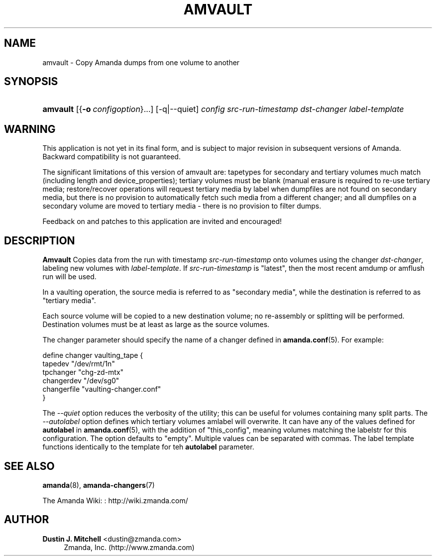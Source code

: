 '\" t
.\"     Title: amvault
.\"    Author: Dustin J. Mitchell <dustin@zmanda.com>
.\" Generator: DocBook XSL Stylesheets vsnapshot_8273 <http://docbook.sf.net/>
.\"      Date: 06/01/2010
.\"    Manual: System Administration Commands
.\"    Source: Amanda 3.1.0
.\"  Language: English
.\"
.TH "AMVAULT" "8" "06/01/2010" "Amanda 3\&.1\&.0" "System Administration Commands"
.\" -----------------------------------------------------------------
.\" * set default formatting
.\" -----------------------------------------------------------------
.\" disable hyphenation
.nh
.\" disable justification (adjust text to left margin only)
.ad l
.\" -----------------------------------------------------------------
.\" * MAIN CONTENT STARTS HERE *
.\" -----------------------------------------------------------------
.SH "NAME"
amvault \- Copy Amanda dumps from one volume to another
.SH "SYNOPSIS"
.HP \w'\fBamvault\fR\ 'u
\fBamvault\fR [{\fB\-o\fR\ \fIconfigoption\fR}...] [\-q|\-\-quiet] \fIconfig\fR \fIsrc\-run\-timestamp\fR \fIdst\-changer\fR \fIlabel\-template\fR
.SH "WARNING"
.PP
This application is not yet in its final form, and is subject to major revision in subsequent versions of Amanda\&. Backward compatibility is not guaranteed\&.
.PP
The significant limitations of this version of amvault are: tapetypes for secondary and tertiary volumes much match (including length and device_properties); tertiary volumes must be blank (manual erasure is required to re\-use tertiary media; restore/recover operations will request tertiary media by label when dumpfiles are not found on secondary media, but there is no provision to automatically fetch such media from a different changer; and all dumpfiles on a secondary volume are moved to tertiary media \- there is no provision to filter dumps\&.
.PP
Feedback on and patches to this application are invited and encouraged!
.SH "DESCRIPTION"
.PP
\fBAmvault\fR
Copies data from the run with timestamp
\fIsrc\-run\-timestamp\fR
onto volumes using the changer
\fIdst\-changer\fR, labeling new volumes with
\fIlabel\-template\fR\&. If
\fIsrc\-run\-timestamp\fR
is "latest", then the most recent amdump or amflush run will be used\&.
.PP
In a vaulting operation, the source media is referred to as "secondary media", while the destination is referred to as "tertiary media"\&.
.PP
Each source volume will be copied to a new destination volume; no re\-assembly or splitting will be performed\&. Destination volumes must be at least as large as the source volumes\&.
.PP
The changer parameter should specify the name of a changer defined in
\fBamanda.conf\fR(5)\&. For example:
.sp
.nf
define changer vaulting_tape {
    tapedev "/dev/rmt/1n"
    tpchanger "chg\-zd\-mtx"
    changerdev "/dev/sg0"
    changerfile "vaulting\-changer\&.conf"
}
.fi
.PP
The
\fI\-\-quiet\fR
option reduces the verbosity of the utility; this can be useful for volumes containing many split parts\&. The
\fI\-\-autolabel\fR
option defines which tertiary volumes amlabel will overwrite\&. It can have any of the values defined for
\fBautolabel\fR
in
\fBamanda.conf\fR(5), with the addition of "this_config", meaning volumes matching the labelstr for this configuration\&. The option defaults to "empty"\&. Multiple values can be separated with commas\&. The label template functions identically to the template for teh
\fBautolabel\fR
parameter\&.
.SH "SEE ALSO"
.PP
\fBamanda\fR(8),
\fBamanda-changers\fR(7)
.PP
The Amanda Wiki:
: http://wiki.zmanda.com/
.SH "AUTHOR"
.PP
\fBDustin J\&. Mitchell\fR <\&dustin@zmanda\&.com\&>
.RS 4
Zmanda, Inc\&. (http://www\&.zmanda\&.com)
.RE
